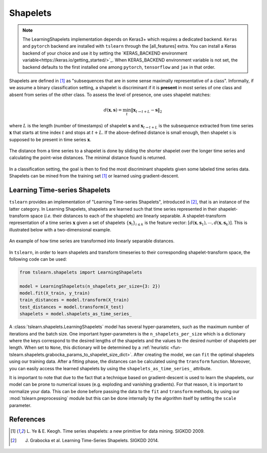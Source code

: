 .. _shapelets:

Shapelets
=========

.. note::
    The LearningShapelets implementation depends on Keras3+ which requires a dedicated backend.
    ``Keras`` and ``pytorch`` backend are installed with ``tslearn`` through the [all_features] extra.
    You can install a Keras backend of your choice and use it by setting the `KERAS_BACKEND
    environment variable<https://keras.io/getting_started/>`_. When KERAS_BACKEND environment variable
    is not set, the backend defaults to the first installed one among ``pytorch``, ``tensorflow`` and
    ``jax`` in that order.

Shapelets are defined in [1]_ as "subsequences that are in some sense
maximally representative of a class".
Informally, if we assume a binary classification setting, a shapelet is
discriminant if it is **present** in most series of one class and absent from
series of the other class.
To assess the level of presence, one uses shapelet matches:

.. math::

    d(\mathbf{x}, \mathbf{s}) =
        \min_t \| \mathbf{x}_{t\rightarrow t+L} - \mathbf{s} \|_2

where :math:`L` is the length (number of timestamps) of shapelet
:math:`\mathbf{s}` and :math:`\mathbf{x}_{t\rightarrow t+L}` is the subsequence
extracted from time series :math:`\mathbf{x}` that starts at time index
:math:`t` and stops at :math:`t+L`.
If the above-defined distance is small enough, then
shapelet :math:`\textbf{s}` is supposed to be present in time series
:math:`\mathbf{x}`.

.. figure:: ../../_images/sphx_glr_plot_shapelet_locations_001.svg
    :width: 80%
    :align: center

    The distance from a time series to a shapelet is done by sliding the
    shorter shapelet over the longer time series and calculating the
    point-wise distances. The minimal distance found is returned.

In a classification setting, the goal is then to find the most discriminant
shapelets given some labeled time series data.
Shapelets can be mined from the training set [1]_ or learned using
gradient-descent.

Learning Time-series Shapelets
------------------------------

``tslearn`` provides an implementation of "Learning Time-series Shapelets",
introduced in [2]_, that is an instance of the latter category.
In Learning Shapelets,
shapelets are learned such
that time series represented in their shapelet-transform space (`i.e.` their
distances to each of the shapelets) are linearly separable.
A shapelet-transform representation of a time series :math:`\mathbf{x}` given
a set of shapelets :math:`\{\mathbf{s}_i\}_{i \leq k}` is the feature vector:
:math:`[d(\mathbf{x}, \mathbf{s}_1), \cdots, d(\mathbf{x}, \mathbf{s}_k)]`.
This is illustrated below with a two-dimensional example.


.. figure:: ../../_images/sphx_glr_plot_shapelet_distances_001.svg
    :width: 80%
    :align: center

    An example of how time series are transformed into linearly separable
    distances.


In ``tslearn``, in order to learn shapelets and transform timeseries to
their corresponding shapelet-transform space, the following code can be used:

.. code-block:: python

    from tslearn.shapelets import LearningShapelets

    model = LearningShapelets(n_shapelets_per_size={3: 2})
    model.fit(X_train, y_train)
    train_distances = model.transform(X_train)
    test_distances = model.transform(X_test)
    shapelets = model.shapelets_as_time_series_


A :class:`tslearn.shapelets.LearningShapelets` model has several
hyper-parameters, such as the maximum number of iterations and the batch size.
One important hyper-parameters is the ``n_shapelets_per_size``
which is a dictionary where the keys correspond to the desired lengths of the 
shapelets and the values to the desired number of shapelets per length. When 
set to ``None``, this dictionary will be determined by a 
:ref:`heuristic <fun-tslearn.shapelets.grabocka_params_to_shapelet_size_dict>`. 
After creating the model, we can ``fit`` the optimal shapelets 
using our training data. After a fitting phase, the distances can be calculated 
using the ``transform`` function. Moreover, you can easily access the 
learned shapelets by using the ``shapelets_as_time_series_`` attribute.

It is important to note that due to the fact that a technique based on
gradient-descent is used to learn the shapelets, our model can be prone
to numerical issues (e.g. exploding and vanishing gradients). For that
reason, it is important to normalize your data. This can be done before
passing the data to the
``fit``
and
``transform``
methods, by using our
:mod:`tslearn.preprocessing`
module but this can be done internally by the algorithm itself by setting the
``scale``
parameter.




.. minigallery:: tslearn.shapelets.LearningShapelets
    :add-heading: Examples Involving Shapelet-based Estimators
    :heading-level: -


.. raw:: html

    <div style="clear: both;" />

References
----------

.. [1] L. Ye & E. Keogh. Time series shapelets: a new primitive for data
       mining. SIGKDD 2009.
.. [2] J. Grabocka et al. Learning Time-Series Shapelets. SIGKDD 2014.
